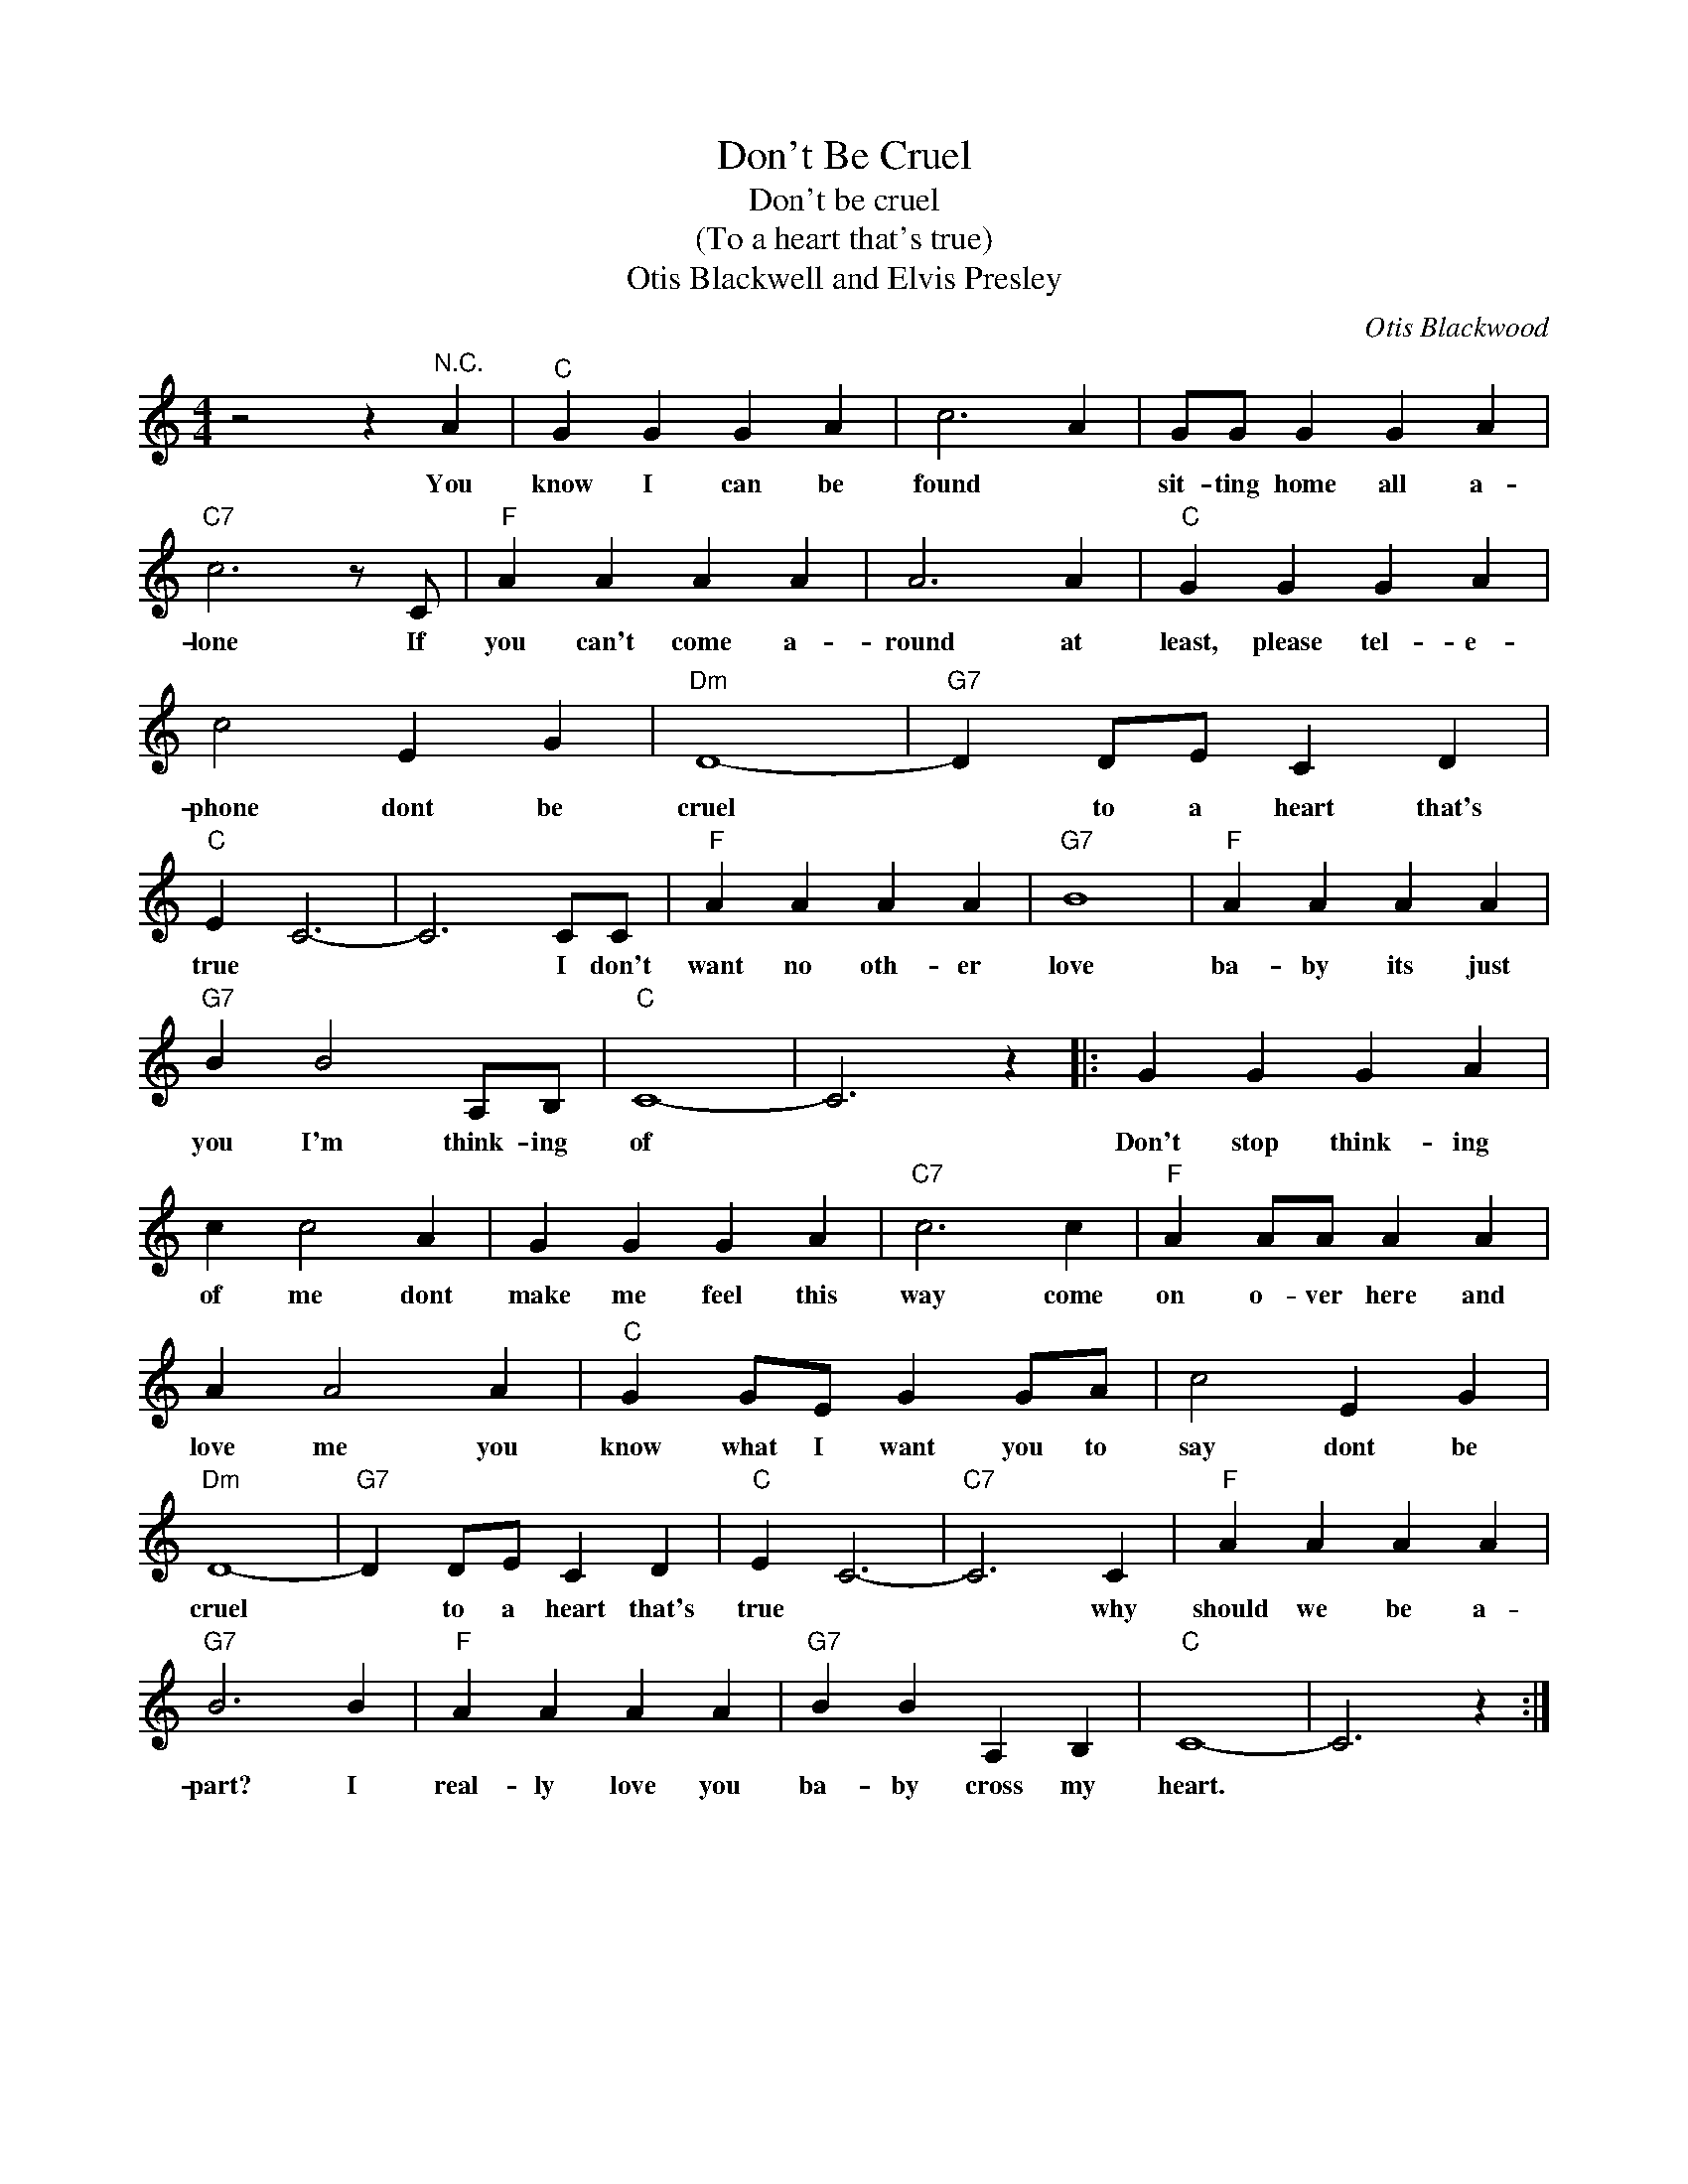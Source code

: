 X:1
T:Don't Be Cruel
T:Don't be cruel
T:(To a heart that's true)
T:Otis Blackwell and Elvis Presley
C:Otis Blackwood
Z:All Rights Reserved
L:1/4
M:4/4
K:C
V:1 treble 
%%MIDI program 4
V:1
 z2 z"^N.C." A |"C" G G G A | c3 A | G/G/ G G A |"C7" c3 z/ C/ |"F" A A A A | A3 A |"C" G G G A | %8
w: You|know I can be|found *|sit- ting home all a-|lone If|you can't come a-|round at|least, please tel- e-|
 c2 E G |"Dm" D4- |"G7" D D/E/ C D |"C" E C3- | C3 C/C/ |"F" A A A A |"G7" B4 |"F" A A A A | %16
w: phone dont be|cruel|* to a heart that's|true *|* I don't|want no oth- er|love|ba- by its just|
"G7" B B2 A,/B,/ |"C" C4- | C3 z |: G G G A | c c2 A | G G G A |"C7" c3 c |"F" A A/A/ A A | %24
w: you I'm think- ing|of||Don't stop think- ing|of me dont|make me feel this|way come|on o- ver here and|
 A A2 A |"C" G G/E/ G G/A/ | c2 E G |"Dm" D4- |"G7" D D/E/ C D |"C" E C3- |"C7" C3 C |"F" A A A A | %32
w: love me you|know what I want you to|say dont be|cruel|* to a heart that's|true *|* why|should we be a-|
"G7" B3 B |"F" A A A A |"G7" B B A, B, |"C" C4- | C3 z :| %37
w: part? I|real- ly love you|ba- by cross my|heart.||

